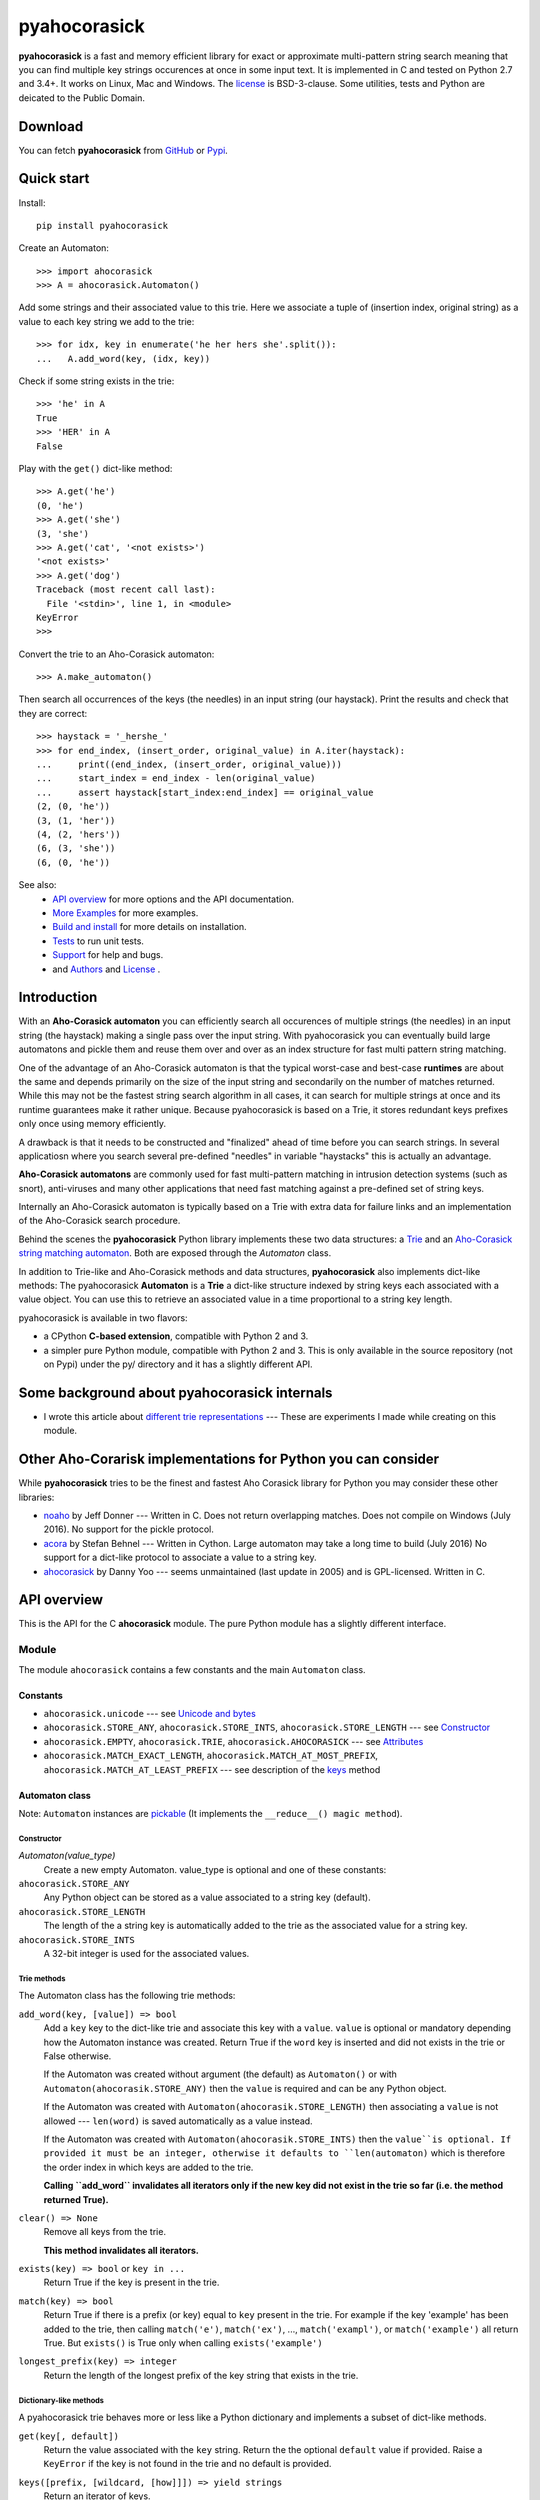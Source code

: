 ========================================================================
                          pyahocorasick
========================================================================

.. image:: https://travis-ci.org/WojciechMula/pyahocorasick.svg?branch=master
    :target: https://travis-ci.org/WojciechMula/pyahocorasick


**pyahocorasick** is a fast and memory efficient library for exact or
approximate multi-pattern string search meaning that you can find multiple key
strings occurences at once in some input text.  It is implemented in C and
tested on Python 2.7 and 3.4+. It works on Linux, Mac and Windows. The license_
is BSD-3-clause. Some utilities, tests and Python are deicated to the Public
Domain.

Download
========

You can fetch **pyahocorasick** from GitHub__ or Pypi__.

__ https://github.com/WojciechMula/pyahocorasick
__ https://pypi.python.org/pypi/pyahocorasick/


Quick start
===========
Install::

    pip install pyahocorasick

Create an Automaton::

    >>> import ahocorasick
    >>> A = ahocorasick.Automaton()

Add some strings and their associated value to this trie. Here we associate a
tuple of (insertion index, original string) as a value to each key string we add
to the trie::

    >>> for idx, key in enumerate('he her hers she'.split()):
    ...   A.add_word(key, (idx, key))

Check if some string exists in the trie::

    >>> 'he' in A
    True
    >>> 'HER' in A
    False

Play with the ``get()`` dict-like method::

    >>> A.get('he')
    (0, 'he')
    >>> A.get('she')
    (3, 'she')
    >>> A.get('cat', '<not exists>')
    '<not exists>'
    >>> A.get('dog')
    Traceback (most recent call last):
      File '<stdin>', line 1, in <module>
    KeyError
    >>>

Convert the trie to an Aho-Corasick automaton::

    >>> A.make_automaton()

Then search all occurrences of the keys (the needles) in an input string (our
haystack). Print the results and check that they are correct::

    >>> haystack = '_hershe_'
    >>> for end_index, (insert_order, original_value) in A.iter(haystack):
    ...     print((end_index, (insert_order, original_value)))
    ...     start_index = end_index - len(original_value)
    ...     assert haystack[start_index:end_index] == original_value
    (2, (0, 'he'))
    (3, (1, 'her'))
    (4, (2, 'hers'))
    (6, (3, 'she'))
    (6, (0, 'he'))


See also:
    - `API overview`_ for more options and the API documentation.
    - `More Examples`_ for more examples.
    - `Build and install`_ for more details on installation.
    - `Tests`_ to run unit tests.
    - `Support`_ for help and bugs.
    - and `Authors`_ and `License`_ .


Introduction
============

With an **Aho-Corasick automaton** you can efficiently search all occurences of
multiple strings (the needles) in an input string (the haystack) making a single
pass over the input string. With pyahocorasick you can eventually build large
automatons and pickle them and reuse them over and over as an index structure
for fast multi pattern string matching.

One of the advantage of an Aho-Corasick automaton is that the typical worst-case
and best-case **runtimes** are about the same and depends primarily on the size
of the input string and secondarily on the number of matches returned.  While
this may not be the fastest string search algorithm in all cases, it can search
for multiple strings at once and its runtime guarantees make it rather unique.
Because pyahocorasick is based on a Trie, it stores redundant keys prefixes only
once using memory efficiently.

A drawback is that it needs to be constructed and "finalized" ahead of time
before you can search strings. In several applicatiosn where you search several
pre-defined "needles" in variable "haystacks" this is actually an advantage.

**Aho-Corasick automatons** are commonly used for fast multi-pattern matching
in  intrusion detection systems (such as snort), anti-viruses and many other
applications that need fast matching against a pre-defined set of string keys.

Internally an Aho-Corasick automaton is typically based on a Trie with extra
data for failure links and an implementation of the Aho-Corasick search
procedure.

Behind the scenes the **pyahocorasick** Python library implements these two data
structures:  a `Trie`__ and an `Aho-Corasick string matching automaton`__. Both
are exposed through the `Automaton` class.

In addition to Trie-like and Aho-Corasick methods and data structures,
**pyahocorasick** also implements dict-like methods: The pyahocorasick
**Automaton** is a **Trie** a dict-like structure indexed by string keys each
associated with a value object. You can use this to retrieve an associated value
in a time proportional to a string key length.

__ http://en.wikipedia.org/wiki/trie
__ http://en.wikipedia.org/wiki/Aho-Corasick%20algorithm


pyahocorasick is available in two flavors:

* a CPython **C-based extension**, compatible with Python 2 and 3.

* a simpler pure Python module, compatible with Python 2 and 3. This is only
  available in the source repository (not on Pypi) under the py/ directory and
  it has a slightly different API.


Some background about pyahocorasick internals
=============================================

* I wrote this article about `different trie representations`__ 
  --- These are experiments I made while creating on this module.

__ http://0x80.pl/articles/trie-representation.html


Other Aho-Corarisk implementations for Python you can consider
==============================================================

While **pyahocorasick** tries to be the finest and fastest Aho Corasick library
for Python you may consider these other libraries:

* `noaho`__ by Jeff Donner --- Written in C. Does not return overlapping matches.
  Does not compile on Windows (July 2016). No support for the pickle protocol.

* `acora`__ by Stefan Behnel  --- Written in Cython. Large automaton may take a
  long time to build (July 2016) No support for a dict-like protocol to
  associate a value to a string key.

* `ahocorasick`__ by Danny Yoo --- seems unmaintained (last update in 2005) and
  is GPL-licensed. Written in C.

__ https://github.com/JDonner/NoAho
__ https://github.com/scoder/acora
__ https://hkn.eecs.berkeley.edu/~dyoo/python/ahocorasick/


API overview
============

This is the API for the C **ahocorasick** module. The pure Python module has a
slightly different interface.

Module
------

The module ``ahocorasick`` contains a few constants and the main ``Automaton`` class.


.. _Unicode and bytes:


Constants
~~~~~~~~~

* ``ahocorasick.unicode`` --- see `Unicode and bytes`_

* ``ahocorasick.STORE_ANY``, ``ahocorasick.STORE_INTS``,
  ``ahocorasick.STORE_LENGTH`` --- see Constructor_

* ``ahocorasick.EMPTY``, ``ahocorasick.TRIE``, ``ahocorasick.AHOCORASICK``
  --- see Attributes_

* ``ahocorasick.MATCH_EXACT_LENGTH``, ``ahocorasick.MATCH_AT_MOST_PREFIX``,
  ``ahocorasick.MATCH_AT_LEAST_PREFIX`` --- see description of the keys_ method


Automaton class
~~~~~~~~~~~~~~~

Note: ``Automaton`` instances are pickable__ (It implements the ``__reduce__() magic method``).

__ http://docs.python.org/py3k/library/pickle.html


Constructor
###########

`Automaton(value_type)`
    Create a new empty Automaton. value_type is optional and one of these constants:

``ahocorasick.STORE_ANY``
    Any Python object can be stored as a value associated to a string key (default).

``ahocorasick.STORE_LENGTH``
    The length of the a string key is automatically added to the trie as the
    associated value for a string key.

``ahocorasick.STORE_INTS``
    A 32-bit integer is used for the associated values.


Trie methods
############

The Automaton class has the following trie methods:

``add_word(key, [value]) => bool``
    Add a ``key`` key to the dict-like trie and associate this key with a
    ``value``.  ``value`` is optional or mandatory depending how the Automaton
    instance was created.
    Return True if the ``word`` key is inserted and did not exists in the trie
    or False otherwise.

    If the Automaton was created without argument (the default) as ``Automaton()``
    or with ``Automaton(ahocorasik.STORE_ANY)`` then the ``value`` is required and can
    be any Python object.

    If the Automaton was created with ``Automaton(ahocorasik.STORE_LENGTH)`` then 
    associating a ``value`` is not allowed --- ``len(word)`` is saved
    automatically as a value instead.

    If the Automaton was created with ``Automaton(ahocorasik.STORE_INTS)`` then the
    ``value``is optional. If provided it must be an integer, otherwise it
    defaults to ``len(automaton)`` which is therefore the order index in which
    keys are added to the trie.

    **Calling ``add_word`` invalidates all iterators only if the new key did not
    exist in the trie so far (i.e. the method returned True).**

``clear() => None``
    Remove all keys from the trie.

    **This method invalidates all iterators.**

``exists(key) => bool`` or ``key in ...``
    Return True if the key is present in the trie.

``match(key) => bool``
    Return True if there is a prefix (or key) equal to ``key`` present in the
    trie. For example if the key 'example' has been added to the trie, then
    calling ``match('e')``, ``match('ex')``, ..., ``match('exampl')``,
    or ``match('example')`` all return True. But ``exists()`` is True only when
    calling ``exists('example')``

``longest_prefix(key) => integer``
    Return the length of the longest prefix of the key string that exists in
    the trie.


Dictionary-like methods
#######################

A pyahocorasick trie behaves more or less like a Python dictionary and
implements a subset of dict-like methods.

``get(key[, default])``
    Return the value associated with the ``key`` string.
    Return the the optional ``default`` value if provided.
    Raise a ``KeyError`` if the key is not found in the trie and no default is
    provided.

.. _keys:

``keys([prefix, [wildcard, [how]]]) => yield strings``
    Return an iterator of keys.

    If the optional ``prefix`` string is provided, then only keys starting with
    this prefix are yielded.

    If the optional ``wildcard`` is provided as a single character string, then
    the ``prefix`` is treated as a simple pattern using this ``wildcard`` as a wildcard. 
    
    The optional ``how`` argument is used to control how strings are matched using
    one of these possible values:

    ``ahocorasick.MATCH_EXACT_LENGTH`` [default]
        Yield matches that have the same exact length as the prefix length.

    ``ahocorasick.MATCH_AT_LEAST_PREFIX``
        Yield matches that have a length greater or equal to the prefix length.

    ``ahocorasick.MATCH_AT_MOST_PREFIX``
        Yield matches that have a length smaller or equal to the prefix length.

    See `Example 2`_ and the section below.


``values([prefix, [wildcard, [how]]]) => yield object``
    Return an iterator of values associated with each keys.
    Keys are are matched optionally to the prefix using the same logic and arguments as in 
    the ``keys`` method.

``items([prefix, [wildcard, [how]]]) => yield tuple (string, object)``
    Return an iterator of tuples of (key, value)
    Keys are are matched optionally to the prefix using the same logic and arguments as in 
    the ``keys`` method.

``iter()``
    Iterate over keys. Equivalent to calling ``keys()``.

    Note that the behaviour and arguments for this method are different when the
    Automaton has been transformed (with ``make_automaton()``)  in an Aho-
    Corasick automaton.

``len()``
    Returns number of distinct keys added to the trie.


Wildcards
^^^^^^^^^

Methods ``keys``, ``values`` and ``items`` can be called with an optional **wildcard**.
A wildcard character is equivalent to a question mark used in glob patterns (?)
or a dot from regular expressions (.). You can use any character you like as a wildcard.

Note that it is not possible to escape a wildcard to match it exactly ---
You need instead to select another wildcard character, not present in the
provided prefix. For example::

    automaton.keys("hi?", "?")  # would match "him", "his"
    automaton.keys("XX?", "X")  # would match "me?", "he?" or "it?"


Aho-Corasick methods
####################

``make_automaton()``
    Finalize and create the Aho-Corasick automaton based on the keys already
    added to the trie. This does not require additional memory. After successful
    creation ``Automaton.kind`` becomes ``AHOCORASICK``.

    **This method invalidates all iterators.**

``iter(string, [start, [end]])``
    Return an iterator of tuples (end_index, value) for keys matching ``string``.
    * ``end_index`` is the end index of matched-to key string in the trie
    * ``value`` is the value associated with that key string in the trie

    This performs the Aho-Corasick search procedure using the provided ``string``
    as an input. 

    The ``start`` and ``end`` optional arguments can be used to limit the 
    search to a ``string`` slice as in ``string[start:end]``.

``find_all(string, callback, [start, [end]])``
    Iterate over tuples (end_index, value) for keys matching ``string``.
    Invoke the ``callback`` callable for each matching tuple.  
    ``callback`` must be accepting two arguments:
    * ``end_index`` is the end index of matched-to key string in the trie
    * ``value`` is the value associated with that key string in the trie
    
    The ``start`` and ``end`` optional arguments can be used to limit the 
    search to a ``string`` slice as in ``string[start:end]``.

    Note that the ``find_all`` method is equivalent to::

        def find_all(self, string, callback):
            for end_index, value in self.iter(string):
                callback(end_index, value)


Attributes
##########

``kind`` [readonly]
    Return the state of the ``Automaton`` instance. This is read only and is 
    maintained internally.
    Note that some methods are not available when automaton kind is
    ``ahocorasick.EMPTY`` or ``ahocorasick.TRIE``. They will raise an exception
    if called when not available.
    Testing this property before calling these methods may be a better
    (faster or more elegant) than a try/except block but you can use both
    approaches.

    Possible ``kind`` values are:

    ``ahocorasick.EMPTY``
        The trie is empty.

    ``ahocorasick.TRIE``
        Some words have been added but the Automaton has not been constructed yet: 
        methods related to Aho-Corasick such as ``find_all`` or ``iter`` will
        not work.

    ``ahocorasick.AHOCORASICK``
        The Aho-Corasick automaton has been constructed; all methods are available.

``store`` [readonly]
    Return the type of values stored in the Automaton as specified when creating
    the object. By default ``ahocorasick.STORE_ANY``is used, thus any Python
    object is accepted as value. When ``ahocorasick.STORE_INTS`` or 
    ``ahocorasick.STORE_LENGTH`` is used then values are 32-bit integers
    and do not use additional memory. See the ``add_word`` documentation
    for details.


Other methods
#############

``dump() => (list of nodes, list of edges, list of fail links)``
    Returns 3 lists describing the Automaton as a graph:

    * nodes: each item is a pair (node id, end of word marker)
    * edges: each item is a triple (node id, label char, child node id)
    * fail: each item is a pair (source node id, node if connected by fail node)

    For each of these the node id is a unique number and a label is a single byte.

    The source repository and source package also contains the  ``dump2dot.py``
    script that converts ``dump()`` results to a graphviz__ dot format.

    __ http://graphviz.org


``get_stats() => dict``
    Return a dictionary containing some Automaton statistics:

    * ``nodes_count``   --- total number of nodes
    * ``words_count``   --- same as ``len(automaton)``
    * ``longest_word``  --- length of the longest word
    * ``links_count``   --- number of edges
    * ``sizeof_node``   --- size of single node in bytes
    * ``total_size``    --- total size of trie in bytes (about
      ``nodes_count * size_of node + links_count * size of pointer``).
      The real size occupied by the data structure could be larger because
      of `internal memory fragmentation`__ that can occur in a memory manager.


__ http://en.wikipedia.org/Memory%20fragmentation


.. _AutomatonSearchIter:

AutomatonSearchIter class
~~~~~~~~~~~~~~~~~~~~~~~~~

This class is not available directly but instances of ``AutomatonSearchIter`
are returned by the the ``iter`` method of an ``Automaton``. This iterator has
the following methods:

``set(string, [reset]) => None``
    Set a new string to search. When the ``reset`` argument is ``False``
    (default), then the Aho-Corasick procedure is continued and the internal
    state of the Automaton and index are not reset. This allow to search for
    large strings in multiple chunks.
    For example::

        it = automaton.iter(b"")
        while True:
            buffer = receive(server_address, 4096)
            if not buffer:
                break

            it.set(buffer)
            for index, value in it:
                print(index, '=>', value)

    When ``reset`` is ``True`` then processing is restarted.
    For example this code::

        for string in set:
            for index, value in automaton.iter(string)
                print(index, '=>', value)

    does the same job as::

        it = automaton.iter(b"")
        for string in set:
            it.set(it, True)
            for index, value in it:
                print(index, '=>', value)


More Examples
~~~~~~~~~~~~~

::

    >>> import ahocorasick
    >>> A = ahocorasick.Automaton()

    # add some words to trie
    >>> for index, word in enumerate("he her hers she".split()):
    ...   A.add_word(word, (index, word))

    # test is word exists in set
    >>> "he" in A
    True
    >>> "HER" in A
    False
    >>> A.get("he")
    (0, 'he')
    >>> A.get("she")
    (3, 'she')
    >>> A.get("cat", "<not exists>")
    '<not exists>'
    >>> A.get("dog")
    Traceback (most recent call last):
      File "<stdin>", line 1, in <module>
    KeyError
    >>>

    # convert the trie in an Aho-Corasick automaton
    A.make_automaton()

    # then find all occurrences of keys in a string
    for item in A.iter("_hershe_"):
    ...  print(item)
    ...
    (2, (0, 'he'))
    (3, (1, 'her'))
    (4, (2, 'hers'))
    (6, (3, 'she'))
    (6, (0, 'he'))


.. _example 2:


Example of the keys_ method behaviour
~~~~~~~~~~~~~~~~~~~~~~~~~~~~~~~~~~~~~

::

    >>> import ahocorasick
    >>> A = ahocorasick.Automaton()

    # add some words to trie
    >>> for index, word in enumerate("cat catastropha rat rate bat".split()):
    ...   A.add_word(word, (index, word))

    # prefix
    >>> list(A.keys("cat"))
    ["cat", "catastropha"]

    # pattern
    >>> list(A.keys("?at", "?", ahocorasick.MATCH_EXACT_LENGTH))
    ["bat", "cat", "rat"]

    >>> list(A.keys("?at?", "?", ahocorasick.MATCH_AT_MOST_PREFIX))
    ["bat", "cat", "rat", "rate"]

    >>> list(A.keys("?at?", "?", ahocorasick.MATCH_AT_LEAST_PREFIX))
    ["rate"]


Build and install
=================

To install for common operating systems use pip. Pre-built wheels should be
available on Pypi::

    pip install pyahocorasick

To build from sources you need to have a C compiler installed and configured
which should be standard on Linux and easy to get on MacOSX.

On Windows and Python 2.7 you need the `Microsoft Visual C++ Compiler for Python 2.7`__ 
(or Visual Studio 2008). There have been reports that `pyahocorasick` does not
build with MinGW. It may build with cygwin. If you get this working with these
platforms, please report!

To build from sources, clone the git repository or download and extract the
source archive.

Install `setuptools` and then run (in a `virtualenv` of course!)::

    pip install .

If compilation succeeds, the module is ready to use. 

__ https://www.microsoft.com/en-us/download/details.aspx?id=44266


Unicode and bytes
-----------------

The type of strings accepted and returned by ``Automaton`` methods are either
**unicode** or **bytes**, depending on a compile time settings (preprocessor
definition of ``AHOCORASICK_UNICODE`` as set in `setup.py`).

The ``Automaton.unicode`` attributes can tell you how the library was built.
On Python 3, unicode is the default. On Python 2, bytes is the default.

.. warning::

    When the library is built with unicode support, an Automaton will store 2 or
    4 bytes per letter, depending on your Python installation.
    When built for bytes, only one byte per letter is needed.


Tests
=====

The source repository contains several tests. To run them use::

    make test


Support
=======

Support is available through the `GitHub issue tracker`__ to report bugs or ask
questions.

__ https://github.com/WojciechMula/pyahocorasick/issues


Contributing
============

You can submit contributions through `GitHub pull requests`__.

__ https://github.com/WojciechMula/pyahocorasick/pull

 

Authors
=======

The main author: Wojciech Muła, wojciech_mula@poczta.onet.pl

This library would not be possible without help of many people, who contributed
in various ways. They created `pull requests`__, reported bugs (as `GitHub
issues`__ or via direct messages), proposed fixes, or spent their valuable time
on testing. Thank you.

__ https://github.com/WojciechMula/pyahocorasick/pull
__ https://github.com/WojciechMula/pyahocorasick/issues


License
=======

Library is licensed under very liberal BSD-3-Clause__ license.
Some portions of the code are dedicated to the public domain such as the pure
Python automaton.

Full text of license is available in LICENSE file.

__ http://spdx.org/licenses/BSD-3-Clause.html